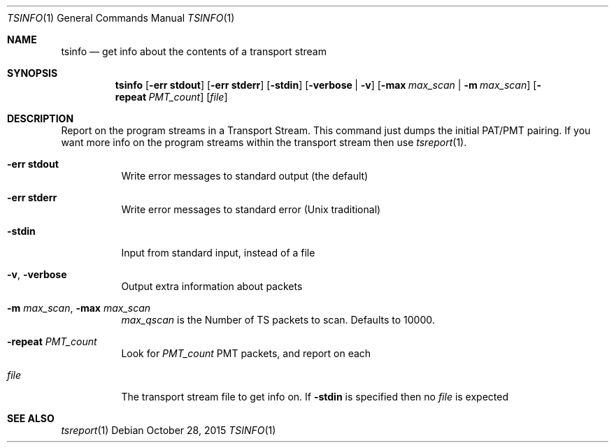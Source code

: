 .\" The following commands are required for all man pages.
.Dd October 28, 2015
.Dt TSINFO 1
.Os
.Sh NAME
.Nm tsinfo
.Nd get info about the contents of a transport stream
.\" This next command is for sections 2 and 3 only.
.\" .Sh LIBRARY
.Sh SYNOPSIS
.Nm tsinfo
.Op Fl "err stdout"
.Op Fl "err stderr"
.Op Fl stdin
.Op Fl verbose | Fl v
.Op Fl max Ar max_scan | Fl m Ar max_scan
.Op Fl repeat Ar PMT_count
.Op Ar file
.Sh DESCRIPTION
Report on the program streams in a Transport Stream.  This command just dumps
the initial PAT/PMT pairing.  If you want more info on the program streams
within the transport stream then use
.Xr tsreport 1 .
.Bl -tag
.It Fl "err stdout"
Write error messages to standard output (the default)
.It Fl "err stderr"
Write error messages to standard error (Unix traditional)
.It Fl stdin
Input from standard input, instead of a file
.It Fl v , Fl verbose
Output extra information about packets
.It Fl m Ar max_scan , Fl max Ar max_scan
.Ar max_qscan
is the Number of TS packets to scan. Defaults to 10000.
.It Fl repeat Ar PMT_count
Look for
.Ar PMT_count
PMT packets, and report on each
.It Ar file
The transport stream file to get info on. If
.Fl stdin
is specified then no
.Ar file
is expected
.El
.\" The following commands should be uncommented and
.\" used where appropriate.
.\" .Sh IMPLEMENTATION NOTES
.\" This next command is for sections 2, 3 and 9 function
.\" return values only.
.\" .Sh RETURN VALUES
.\" This next command is for sections 1, 6, 7 and 8 only.
.\" .Sh ENVIRONMENT
.\" .Sh FILES
.\" .Sh EXAMPLES
.\" This next command is for sections 1, 6, 7, 8 and 9 only
.\"     (command return values (to shell) and
.\"     fprintf/stderr type diagnostics).
.\" .Sh DIAGNOSTICS
.\" .Sh COMPATIBILITY
.\" This next command is for sections 2, 3 and 9 error
.\"     and signal handling only.
.\" .Sh ERRORS
.Sh SEE ALSO
.Xr tsreport 1
.\" .Sh STANDARDS
.\" .Sh HISTORY
.\" .Sh AUTHORS
.\" .Sh BUGS
